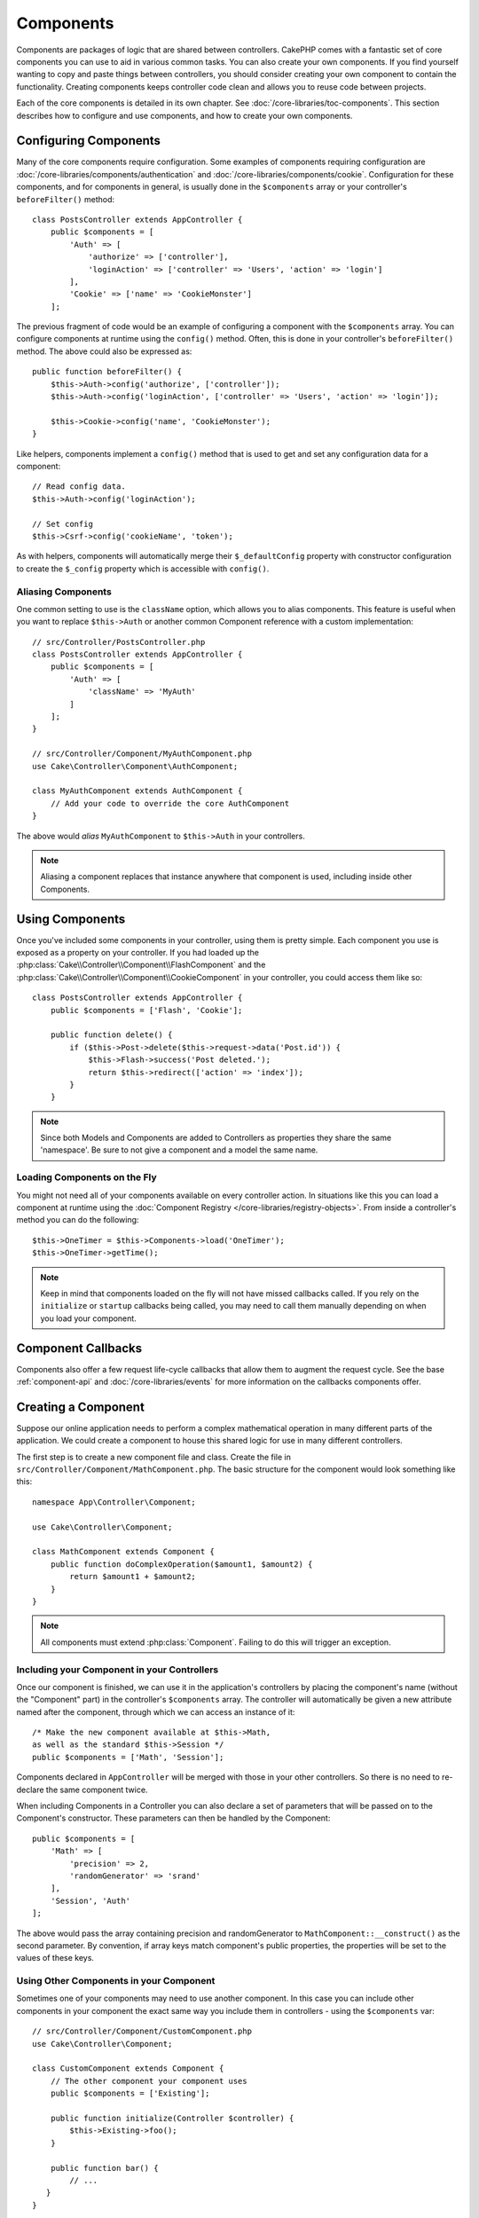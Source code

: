 Components
##########

Components are packages of logic that are shared between controllers.
CakePHP comes with a fantastic set of core components you can use to aid in
various common tasks. You can also create your own components. If you find
yourself wanting to copy and paste things between controllers, you should
consider creating your own component to contain the functionality. Creating
components keeps controller code clean and allows you to reuse code between projects.

Each of the core components is detailed in its own chapter. See :doc:`/core-libraries/toc-components`.
This section describes how to configure and use components, and how to create
your own components.

.. _configuring-components:

Configuring Components
======================

Many of the core components require configuration. Some examples of
components requiring configuration are
:doc:`/core-libraries/components/authentication` and :doc:`/core-libraries/components/cookie`.
Configuration for these components, and for components in general, is usually done in the
``$components`` array or your controller's ``beforeFilter()`` method::

    class PostsController extends AppController {
        public $components = [
            'Auth' => [
                'authorize' => ['controller'],
                'loginAction' => ['controller' => 'Users', 'action' => 'login']
            ],
            'Cookie' => ['name' => 'CookieMonster']
        ];

The previous fragment of code would be an example of configuring a component
with the ``$components`` array. You can configure components at runtime using
the ``config()`` method. Often, this is done in your controller's
``beforeFilter()`` method. The above could also be expressed as::

    public function beforeFilter() {
        $this->Auth->config('authorize', ['controller']);
        $this->Auth->config('loginAction', ['controller' => 'Users', 'action' => 'login']);

        $this->Cookie->config('name', 'CookieMonster');
    }

Like helpers, components implement a ``config()`` method that is used to get and
set any configuration data for a component::

    // Read config data.
    $this->Auth->config('loginAction');

    // Set config
    $this->Csrf->config('cookieName', 'token');

As with helpers, components will automatically merge their ``$_defaultConfig``
property with constructor configuration to create the ``$_config`` property
which is accessible with ``config()``.

Aliasing Components
-------------------

One common setting to use is the ``className`` option, which allows you to
alias components. This feature is useful when you want to
replace ``$this->Auth`` or another common Component reference with a custom
implementation::

    // src/Controller/PostsController.php
    class PostsController extends AppController {
        public $components = [
            'Auth' => [
                'className' => 'MyAuth'
            ]
        ];
    }

    // src/Controller/Component/MyAuthComponent.php
    use Cake\Controller\Component\AuthComponent;

    class MyAuthComponent extends AuthComponent {
        // Add your code to override the core AuthComponent
    }

The above would *alias* ``MyAuthComponent`` to ``$this->Auth`` in your
controllers.

.. note::

    Aliasing a component replaces that instance anywhere that component is used,
    including inside other Components.

Using Components
================

Once you've included some components in your controller, using them is pretty
simple. Each component you use is exposed as a property on your controller. If
you had loaded up the :php:class:`Cake\\Controller\\Component\\FlashComponent`
and the :php:class:`Cake\\Controller\\Component\\CookieComponent` in your
controller, you could access them like so::

    class PostsController extends AppController {
        public $components = ['Flash', 'Cookie'];

        public function delete() {
            if ($this->Post->delete($this->request->data('Post.id')) {
                $this->Flash->success('Post deleted.');
                return $this->redirect(['action' => 'index']);
            }
        }

.. note::

    Since both Models and Components are added to Controllers as
    properties they share the same 'namespace'. Be sure to not give a
    component and a model the same name.

Loading Components on the Fly
-----------------------------

You might not need all of your components available on every controller
action. In situations like this you can load a component at runtime using the
:doc:`Component Registry </core-libraries/registry-objects>`. From inside a
controller's method you can do the following::

    $this->OneTimer = $this->Components->load('OneTimer');
    $this->OneTimer->getTime();

.. note::

    Keep in mind that components loaded on the fly will not have missed
    callbacks called. If you rely on the ``initialize`` or ``startup`` callbacks
    being called, you may need to call them manually depending on when you load
    your component.

Component Callbacks
===================

Components also offer a few request life-cycle callbacks that allow them to
augment the request cycle. See the base :ref:`component-api` and
:doc:`/core-libraries/events` for more information on the callbacks components
offer.

.. _creating-a-component:

Creating a Component
====================

Suppose our online application needs to perform a complex
mathematical operation in many different parts of the application.
We could create a component to house this shared logic for use in
many different controllers.

The first step is to create a new component file and class. Create
the file in ``src/Controller/Component/MathComponent.php``. The basic
structure for the component would look something like this::

    namespace App\Controller\Component;

    use Cake\Controller\Component;

    class MathComponent extends Component {
        public function doComplexOperation($amount1, $amount2) {
            return $amount1 + $amount2;
        }
    }

.. note::

    All components must extend :php:class:`Component`. Failing to do this
    will trigger an exception.

Including your Component in your Controllers
--------------------------------------------

Once our component is finished, we can use it in the application's
controllers by placing the component's name (without the "Component"
part) in the controller's ``$components`` array. The controller will
automatically be given a new attribute named after the component,
through which we can access an instance of it::

    /* Make the new component available at $this->Math,
    as well as the standard $this->Session */
    public $components = ['Math', 'Session'];

Components declared in ``AppController`` will be merged with those
in your other controllers. So there is no need to re-declare the
same component twice.

When including Components in a Controller you can also declare a
set of parameters that will be passed on to the Component's
constructor. These parameters can then be handled by
the Component::

    public $components = [
        'Math' => [
            'precision' => 2,
            'randomGenerator' => 'srand'
        ],
        'Session', 'Auth'
    ];

The above would pass the array containing precision and
randomGenerator to ``MathComponent::__construct()`` as the
second parameter. By convention, if array keys match component's public
properties, the properties will be set to the values of these keys.


Using Other Components in your Component
----------------------------------------

Sometimes one of your components may need to use another component.
In this case you can include other components in your component the exact same
way you include them in controllers - using the ``$components`` var::

    // src/Controller/Component/CustomComponent.php
    use Cake\Controller\Component;

    class CustomComponent extends Component {
        // The other component your component uses
        public $components = ['Existing'];

        public function initialize(Controller $controller) {
            $this->Existing->foo();
        }

        public function bar() {
            // ...
       }
    }

    // src/Controller/Component/ExistingComponent.php
    use Cake\Controller\Component;

    class ExistingComponent extends Component {

        public function foo() {
            // ...
        }
    }

.. note::
    In contrast to a component included in a controller
    no callbacks will be triggered on a component's component.

.. _component-api:

Component API
=============

.. php:class:: Component

    The base Component class offers a few methods for lazily loading other
    Components through :php:class:`Cake\\Controller\\ComponentRegistry` as well
    as dealing with common handling of settings. It also provides prototypes
    for all the component callbacks.

.. php:method:: __construct(ComponentRegistry $registry, $config = [])

    Constructor for the base component class. All ``$config`` that
    are also public properties will have their values changed to the
    matching value in ``$config``.

Callbacks
---------

.. php:method:: initialize(Event $event)

    Is called before the controller's
    beforeFilter method.

.. php:method:: startup(Event $event)

    Is called after the controller's beforeFilter
    method but before the controller executes the current action
    handler.

.. php:method:: beforeRender(Event $event)

    Is called after the controller executes the requested action's logic,
    but before the controller's renders views and layout.

.. php:method:: shutdown(Event $event)

    Is called before output is sent to the browser.

.. php:method:: beforeRedirect(Event $event, Controller $controller, $url, $response)

    Is invoked when the controller's redirect
    method is called but before any further action. If this method
    returns ``false`` the controller will not continue on to redirect the
    request. The $url, and $response paramaters allow you to inspect and modify
    the location or any other headers in the response.

.. meta::
    :title lang=en: Components
    :keywords lang=en: array controller,core libraries,authentication request,array name,access control lists,public components,controller code,core components,cookiemonster,login cookie,configuration settings,functionality,logic,sessions,cakephp,doc
